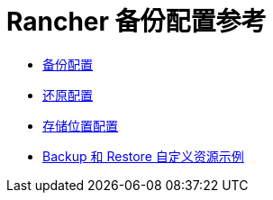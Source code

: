 = Rancher 备份配置参考

* xref:../reference-guides/backup-restore-configuration/backup-configuration.adoc[备份配置]
* xref:../reference-guides/backup-restore-configuration/restore-configuration.adoc[还原配置]
* xref:../reference-guides/backup-restore-configuration/storage-configuration.adoc[存储位置配置]
* xref:../reference-guides/backup-restore-configuration/examples.adoc[Backup 和 Restore 自定义资源示例]
